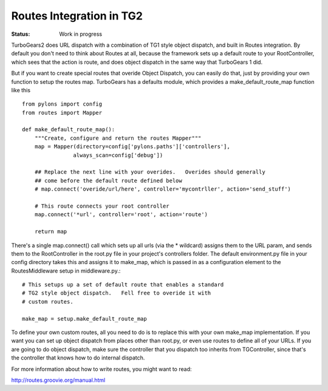 

Routes Integration in TG2
==========================

:Status: Work in progress


TurboGears2 does URL dispatch with a combination of TG1 style object dispatch, 
and built in Routes integration.  By default you don't need to think about 
Routes at all, because the framework sets up a default route to your 
RootController, which sees that the action is route, and does object dispatch 
in the same way that TurboGears 1 did.  

But if you want to create special routes that overide Object Dispatch, you can 
easily do that, just by providing your own function to setup the routes map.  
TurboGears has a defaults module, which provides a make_default_route_map 
function like this ::

  from pylons import config
  from routes import Mapper

  def make_default_route_map():
      """Create, configure and return the routes Mapper"""
      map = Mapper(directory=config['pylons.paths']['controllers'],
                  always_scan=config['debug'])
                
      ## Replace the next line with your overides.   Overides should generally 
      ## come before the default route defined below
      # map.connect('overide/url/here', controller='mycontrller', action='send_stuff')
    
      # This route connects your root controller
      map.connect('*url', controller='root', action='route')

      return map

There's a single map.connect() call which sets up all urls (via the * wildcard) 
assigns them to the URL param, and sends them to the RootController in the 
root.py file in your project's controllers folder.  The default environment.py 
file in your config directory takes this and assigns it to make_map, which is 
passed in as a configuration element to the RoutesMiddleware setup in 
middleware.py.::

    # This setups up a set of default route that enables a standard
    # TG2 style object dispatch.   Fell free to overide it with 
    # custom routes.
    
    make_map = setup.make_default_route_map

To define your own custom routes, all you need to do is to replace this with 
your own make_map implementation.  If you want you can set up object dispatch 
from places other than root.py, or even use routes to define all of your URLs. 
If you are going to do object dispatch, make sure the controller that you 
dispatch too inherits from TGController, since that's the controller that 
knows how to do internal dispatch. 
 
For more information about how to write routes, you might want to read:

http://routes.groovie.org/manual.html


